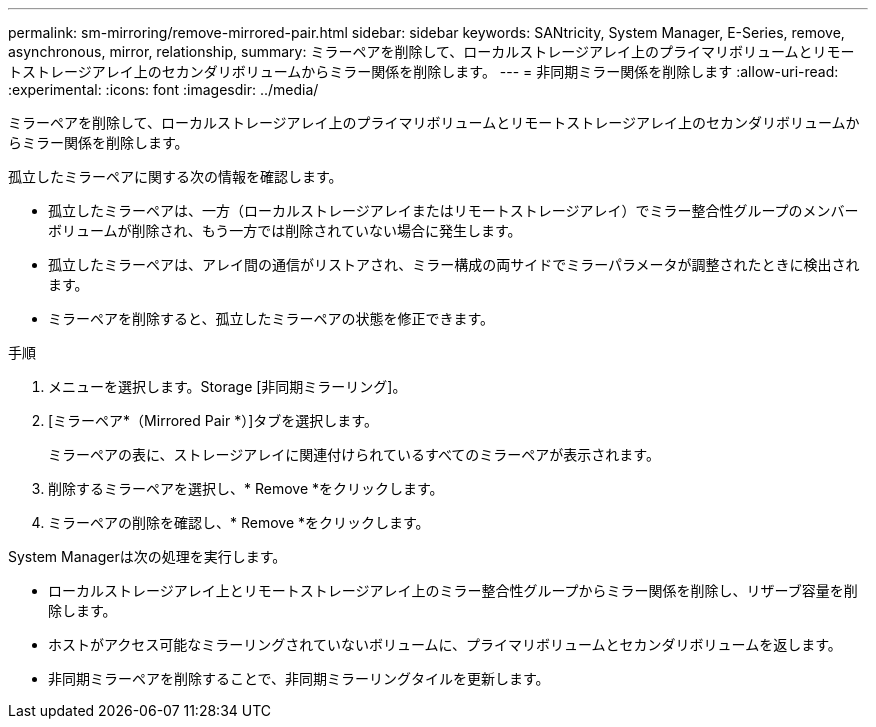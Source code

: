 ---
permalink: sm-mirroring/remove-mirrored-pair.html 
sidebar: sidebar 
keywords: SANtricity, System Manager, E-Series, remove, asynchronous, mirror, relationship, 
summary: ミラーペアを削除して、ローカルストレージアレイ上のプライマリボリュームとリモートストレージアレイ上のセカンダリボリュームからミラー関係を削除します。 
---
= 非同期ミラー関係を削除します
:allow-uri-read: 
:experimental: 
:icons: font
:imagesdir: ../media/


[role="lead"]
ミラーペアを削除して、ローカルストレージアレイ上のプライマリボリュームとリモートストレージアレイ上のセカンダリボリュームからミラー関係を削除します。

孤立したミラーペアに関する次の情報を確認します。

* 孤立したミラーペアは、一方（ローカルストレージアレイまたはリモートストレージアレイ）でミラー整合性グループのメンバーボリュームが削除され、もう一方では削除されていない場合に発生します。
* 孤立したミラーペアは、アレイ間の通信がリストアされ、ミラー構成の両サイドでミラーパラメータが調整されたときに検出されます。
* ミラーペアを削除すると、孤立したミラーペアの状態を修正できます。


.手順
. メニューを選択します。Storage [非同期ミラーリング]。
. [ミラーペア*（Mirrored Pair *）]タブを選択します。
+
ミラーペアの表に、ストレージアレイに関連付けられているすべてのミラーペアが表示されます。

. 削除するミラーペアを選択し、* Remove *をクリックします。
. ミラーペアの削除を確認し、* Remove *をクリックします。


System Managerは次の処理を実行します。

* ローカルストレージアレイ上とリモートストレージアレイ上のミラー整合性グループからミラー関係を削除し、リザーブ容量を削除します。
* ホストがアクセス可能なミラーリングされていないボリュームに、プライマリボリュームとセカンダリボリュームを返します。
* 非同期ミラーペアを削除することで、非同期ミラーリングタイルを更新します。

